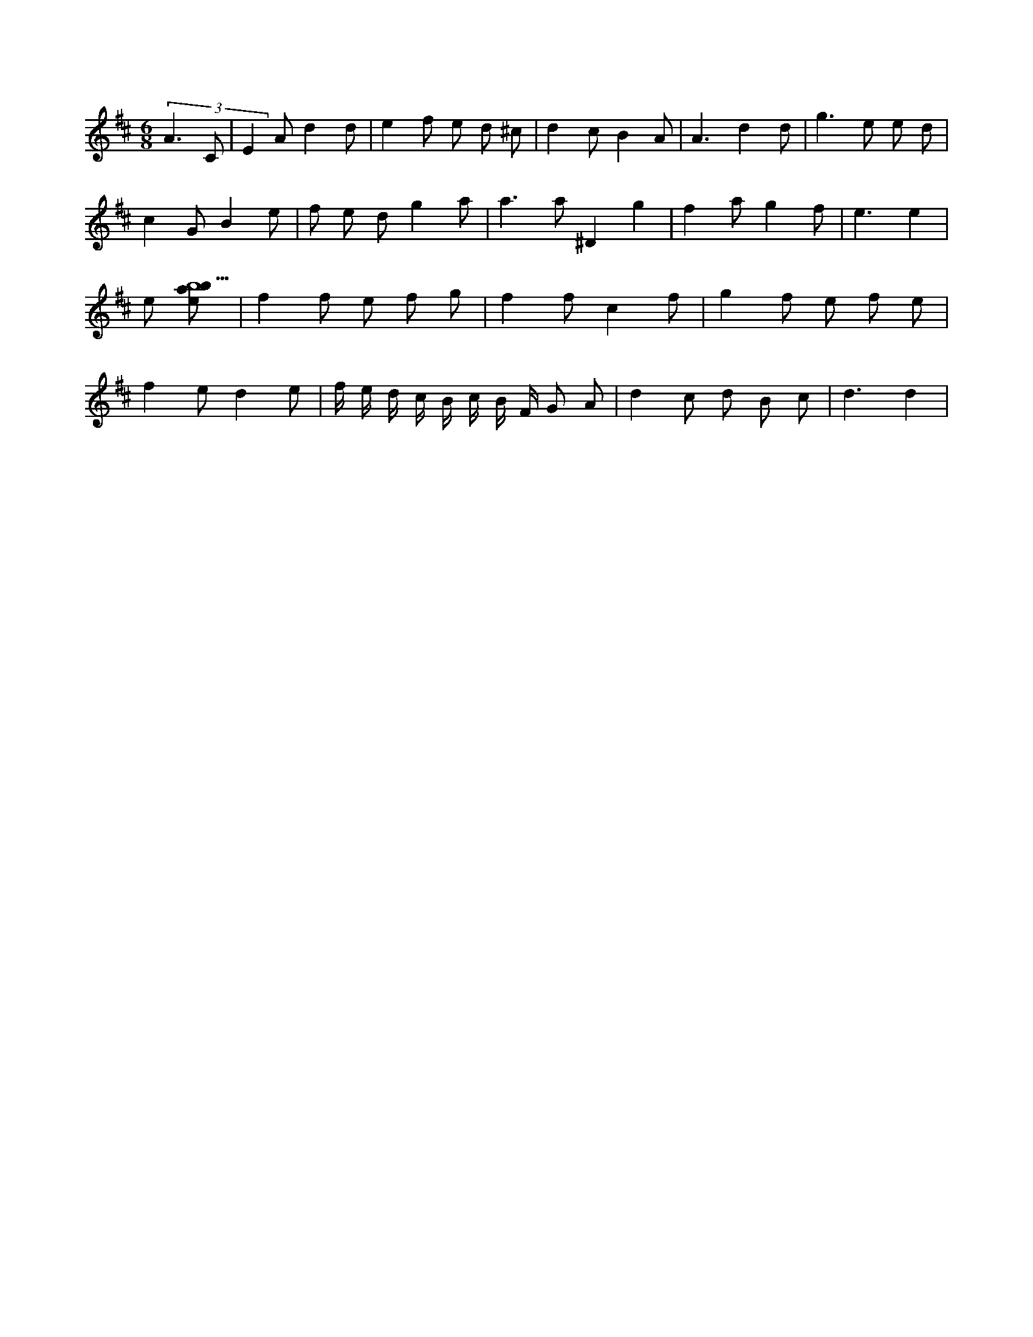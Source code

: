 X:49
L:1/8
M:6/8
K:Dclef
(3 A3 C | E2 A d2 d | e2 f e d ^c | d2 c B2 A | A3 d2 d | g2 > e2 e d | c2 G B2 e | f e d g2 a | a3 a ^D2 g2 | f2 a g2 f | e3 e2 | e [ebab9] | f2 f e f g | f2 f c2 f | g2 f e f e | f2 e d2 e | f/2 e/2 d/2 c/2 B/2 c/2 B/2 F/2 G A | d2 c d B c | d3 d2 |
